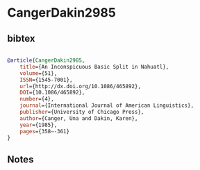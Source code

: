 * CangerDakin2985




** bibtex

#+NAME: bibtex
#+BEGIN_SRC bibtex

@article{CangerDakin2985,
	title={An Inconspicuous Basic Split in Nahuatl},
	volume={51},
	ISSN={1545-7001},
	url={http://dx.doi.org/10.1086/465892},
	DOI={10.1086/465892},
	number={4},
	journal={International Journal of American Linguistics},
	publisher={University of Chicago Press},
	author={Canger, Una and Dakin, Karen},
	year={1985},
	pages={358–-361}
}

#+END_SRC




** Notes

